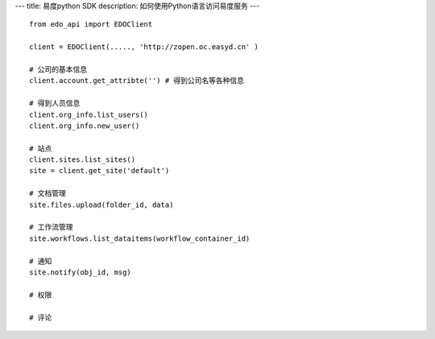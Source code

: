 ---
title: 易度python SDK
description: 如何使用Python语言访问易度服务
---

::

    from edo_api import EDOClient

    client = EDOClient(....., 'http://zopen.oc.easyd.cn' )

    # 公司的基本信息
    client.account.get_attribte('') # 得到公司名等各种信息

    # 得到人员信息
    client.org_info.list_users()
    client.org_info.new_user()

    # 站点
    client.sites.list_sites()
    site = client.get_site('default')

    # 文档管理
    site.files.upload(folder_id, data)

    # 工作流管理
    site.workflows.list_dataitems(workflow_container_id)

    # 通知
    site.notify(obj_id, msg)

    # 权限

    # 评论
